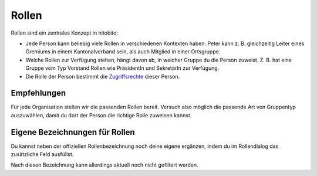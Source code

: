Rollen
==============================================

Rollen sind ein zentrales Konzept in hitobito:

-  Jede Person kann beliebig viele Rollen in verschiedenen Kontexten
   haben. Peter kann z. B. gleichzeitig Leiter eines Gremiums in einem
   Kantonalverband sein, als auch Mitglied in einer Ortsgruppe.
-  Welche Rollen zur Verfügung stehen, hängt davon ab, in welcher Gruppe
   du die Person zuweist. Z. B. hat eine Gruppe vom Typ Vorstand Rollen
   wie PräsidentIn und SekretärIn zur Verfügung.
-  Die Rolle der Person bestimmt die `Zugriffsrechte`_ dieser Person.

Empfehlungen
------------

.. image:: https://content.screencast.com/users/RolandStuder/folders/Jing/media/4c12cc10-353c-4fce-8146-8f6a55646929/00000011.png

Für jede Organisation stellen wir die passenden Rollen bereit. Versuch
also möglich die passende Art von Gruppentyp auszuwählen, damit du dort
der Person die richtige Rolle zuweisen kannst.

Eigene Bezeichnungen für Rollen
-------------------------------

.. image:: https://content.screencast.com/users/RolandStuder/folders/Jing/media/97acc286-db14-4d65-bb64-fbefa5a3d8c8/00000012.png


Du kannst neben der offiziellen Rollenbezeichnung noch deine eigene
ergänzen, indem du im Rollendialog das zusätzliche Feld ausfüllst.

Nach diesen Bezeichnung kann allerdings aktuell noch nicht gefiltert
werden.

.. _Zugriffsrechte: https://hitobito.readthedocs.io/de/latest/access_concept.html#berechtigunskonzept
